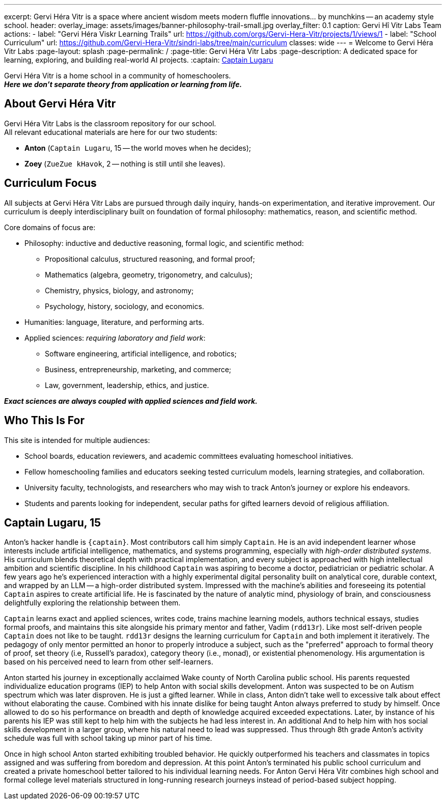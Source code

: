 ---
excerpt: Gervi Héra Vitr is a space where ancient wisdom meets modern fluffle innovations... by munchkins -- an academy style school.
header:
  overlay_image: assets/images/banner-philosophy-trail-small.jpg
  overlay_filter: 0.1
  caption: Gervi Hî Vitr Labs Team
  actions:
    - label: "Gervi Héra Viskr Learning Trails"
      url: https://github.com/orgs/Gervi-Hera-Vitr/projects/1/views/1
    - label: "School Curriculum"
      url: https://github.com/Gervi-Hera-Vitr/sindri-labs/tree/main/curriculum
classes: wide
---
= Welcome to Gervi Héra Vitr Labs
:page-layout: splash
:page-permalink: /
:page-title: Gervi Héra Vitr Labs
:page-description: A dedicated space for learning, exploring, and building real-world AI projects.
:captain: https://github.com/CaptainLugaru[Captain Lugaru,target=_blank]

[.lead]
Gervi Héra Vitr is a home school in a community of homeschoolers. +
*_Here we don’t separate theory from application or learning from life._*

== About Gervi Héra Vitr

Gervi Héra Vitr Labs is the classroom repository for our school. +
All relevant educational materials are here for our two students:

* *Anton* (`Captain Lugaru`, 15 -- the world moves when he decides);
* *Zoey* (`ZueZue kHavok`, 2 -- nothing is still until she leaves).

== Curriculum Focus

All subjects at Gervi Héra Vitr Labs are pursued through daily inquiry, hands-on experimentation, and iterative improvement.
Our curriculum is deeply interdisciplinary built on foundation of formal philosophy: mathematics, reason, and scientific method.

Core domains of focus are:

* Philosophy: inductive and deductive reasoning, formal logic, and scientific method:
** Propositional calculus, structured reasoning, and formal proof;
** Mathematics (algebra, geometry, trigonometry, and calculus);
** Chemistry, physics, biology, and astronomy;
** Psychology, history, sociology, and economics.
* Humanities: language, literature, and performing arts.
* Applied sciences: _requiring laboratory and field work_:
** Software engineering, artificial intelligence, and robotics;
** Business, entrepreneurship, marketing, and commerce;
** Law, government, leadership, ethics, and justice.

*_Exact sciences are always coupled with applied sciences and field work._*

== Who This Is For

This site is intended for multiple audiences:

- School boards, education reviewers, and academic committees evaluating homeschool initiatives.
- Fellow homeschooling families and educators seeking tested curriculum models, learning strategies, and collaboration.
- University faculty, technologists, and researchers who may wish to track Anton’s journey or explore his endeavors.
- Students and parents looking for independent, secular paths for gifted learners devoid of religious affiliation.

== Captain Lugaru, 15

Anton's hacker handle is `{captain}`. Most contributors call him simply `Captain`.
He is an avid independent learner whose interests include artificial intelligence,
mathematics, and systems programming, especially with _high-order distributed systems_.
His curriculum blends theoretical depth with practical implementation, and every subject is approached with high intellectual ambition and scientific discipline.
In his childhood `Captain` was aspiring to become a doctor, pediatrician or pediatric scholar.
A few years ago he's experienced interaction with a highly experimental digital personality built on analytical core,
durable context, and wrapped by an LLM -- a high-order distributed system.
Impressed with the machine's abilities and foreseeing its potential `Captain` aspires to create artificial life.
He is fascinated by the nature of analytic mind, physiology of brain, and consciousness delightfully exploring the relationship between them.

`Captain` learns exact and applied sciences, writes code, trains machine learning models, authors technical essays,
studies formal proofs, and maintains this site alongside his primary mentor and father, Vadim (`rdd13r`).
Like most self-driven people `Captain` does not like to be taught.
`rdd13r` designs the learning curriculum for `Captain` and both implement it iteratively.
The pedagogy of
only mentor permitted an honor to properly introduce a subject, such as the "preferred" approach to formal theory of proof,
set theory (i.e, Russell's paradox), category theory (i.e., monad), or existential phenomenology.
His argumentation is based on his perceived need to learn from other self-learners.

Anton started his journey in exceptionally acclaimed Wake county of North Carolina public school.
His parents requested individualize education programs (IEP) to help Anton with social skills development.
Anton was suspected to be on Autism spectrum which was later disproven. He is just a gifted learner.
While in class, Anton didn't take well to excessive talk about effect without elaborating the cause.
Combined with his innate dislike for being taught Anton always preferred to study by himself.
Once allowed to do so his performance on breadth and depth of knowledge acquired exceeded expectations.
Later, by instance of his parents his IEP was still kept to help him with the subjects he had less interest in.
An additional And to help him with hos social skills development in a larger group, where his natural need to lead was suppressed.
Thus through 8th grade Anton's activity schedule was full with school taking up minor part of his time.

Once in high school Anton started exhibiting troubled behavior.
He quickly outperformed his teachers and classmates in topics assigned and was suffering from boredom and depression.
At this point Anton's terminated his public school curriculum and created a private homeschool better tailored to his individual learning needs.
For Anton Gervi Héra Vitr combines high school and formal college level materials structured in long-running research journeys instead of period-based subject hopping.
